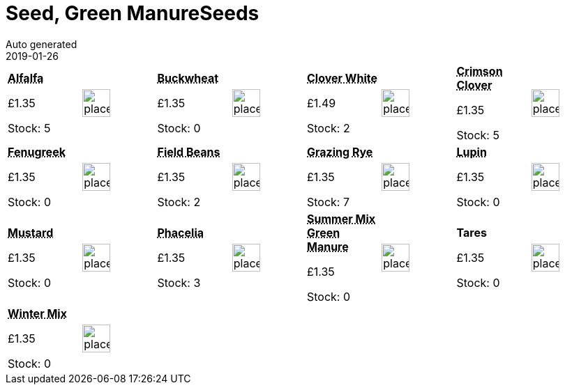 :jbake-type: page
:jbake-status: published
= Seed, Green ManureSeeds
Auto generated
2019-01-26

[options=noheader,cols=8,grid=1,frame=1]
|===
| **pass:[<abbr title="Alfalfa">Alfalfa</abbr>]**



&#163;1.35

Stock: 5
a|image::/wrhs2/pics/placeholder.png[height=40]
| **pass:[<abbr title="Buckwheat">Buckwheat</abbr>]**



&#163;1.35

Stock: 0
a|image::/wrhs2/pics/placeholder.png[height=40]
| **pass:[<abbr title="Clover White">Clover White</abbr>]**



&#163;1.49

Stock: 2
a|image::/wrhs2/pics/placeholder.png[height=40]
| **pass:[<abbr title="Crimson Clover">Crimson Clover</abbr>]**



&#163;1.35

Stock: 5
a|image::/wrhs2/pics/placeholder.png[height=40]
| **pass:[<abbr title="Fenugreek">Fenugreek</abbr>]**



&#163;1.35

Stock: 0
a|image::/wrhs2/pics/placeholder.png[height=40]
| **pass:[<abbr title="Field Beans">Field Beans</abbr>]**



&#163;1.35

Stock: 2
a|image::/wrhs2/pics/placeholder.png[height=40]
| **pass:[<abbr title="Grazing Rye">Grazing Rye</abbr>]**



&#163;1.35

Stock: 7
a|image::/wrhs2/pics/placeholder.png[height=40]
| **pass:[<abbr title="Lupin">Lupin</abbr>]**



&#163;1.35

Stock: 0
a|image::/wrhs2/pics/placeholder.png[height=40]
| **pass:[<abbr title="Mustard">Mustard</abbr>]**



&#163;1.35

Stock: 0
a|image::/wrhs2/pics/placeholder.png[height=40]
| **pass:[<abbr title="Phacelia">Phacelia</abbr>]**



&#163;1.35

Stock: 3
a|image::/wrhs2/pics/placeholder.png[height=40]
| **pass:[<abbr title="Summer Mix">Summer Mix Green Manure</abbr>]**



&#163;1.35

Stock: 0
a|image::/wrhs2/pics/placeholder.png[height=40]
| **Tares**



&#163;1.35

Stock: 0
a|image::/wrhs2/pics/placeholder.png[height=40]
| **pass:[<abbr title="Winter Mix">Winter Mix</abbr>]**



&#163;1.35

Stock: 0
a|image::/wrhs2/pics/placeholder.png[height=40]
|
|
|
|
|
|
|===
